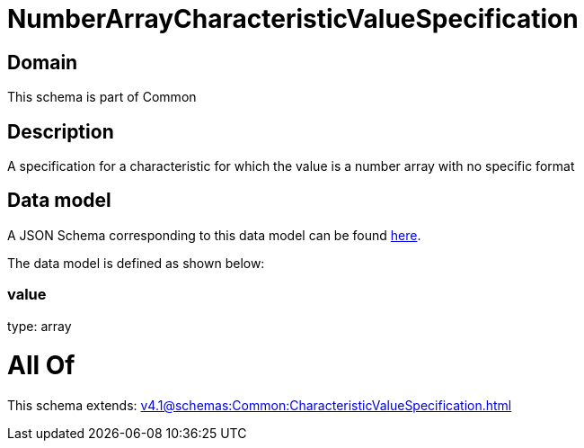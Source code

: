 = NumberArrayCharacteristicValueSpecification

[#domain]
== Domain

This schema is part of Common

[#description]
== Description

A specification for a characteristic for which the value is a number array with no specific format 


[#data_model]
== Data model

A JSON Schema corresponding to this data model can be found https://tmforum.org[here].

The data model is defined as shown below:


=== value
type: array


= All Of 
This schema extends: xref:v4.1@schemas:Common:CharacteristicValueSpecification.adoc[]

